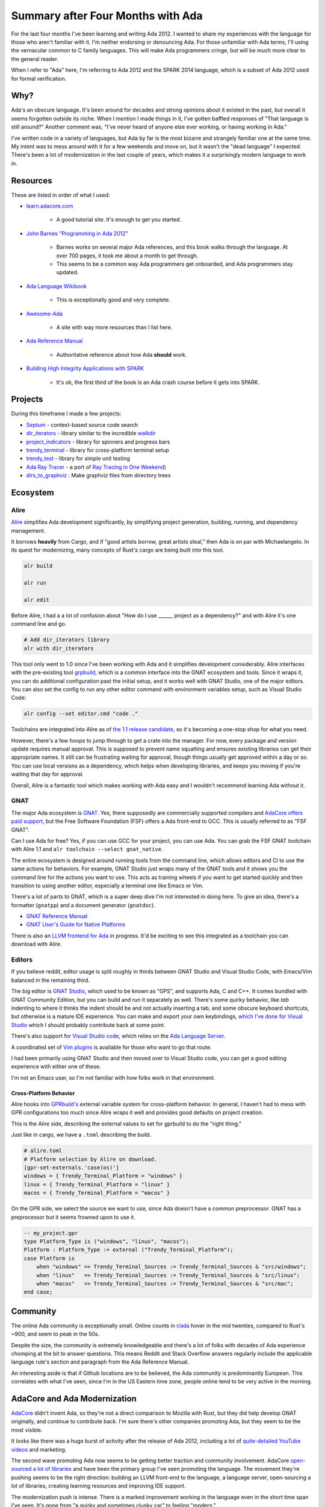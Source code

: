 ##################################
Summary after Four Months with Ada
##################################

For the last four months I've been learning and writing Ada 2012.
I wanted to share my experiences with the language for those who aren't familiar with it.
I'm neither endorsing or denouncing Ada.
For those unfamiliar with Ada terms, I'll using the vernacular common to C family languages.
This will make Ada programmers cringe, but will be much more clear to the general reader.

When I refer to "Ada" here, I'm referring to Ada 2012 and the SPARK 2014 language,
which is a subset of Ada 2012 used for formal verification.

****
Why?
****

Ada's an obscure language.
It's been around for decades and strong opinions about it existed in the past, but overall it seems forgotten outside its niche.
When I mention I made things in it, I've gotten baffled responses of "That language is still around?"
Another comment was, "I've never heard of anyone else ever working, or having working in Ada."

I've written code in a variety of languages, but Ada by far is the most bizarre and strangely familiar one at the same time.
My intent was to mess around with it for a few weekends and move on, but it wasn't the "dead language" I expected.
There's been a lot of modernization in the last couple of years, which makes it a surprisingly modern language to work in.

*********
Resources
*********

These are listed in order of what I used:

* `learn.adacore.com <https://learn.adacore.com/>`_

    * A good tutorial site.  It's enough to get you started.

* `John Barnes "Programming in Ada 2012" <https://www.amazon.com/Programming-Ada-2012-John-Barnes/dp/110742481X>`_

    * Barnes works on several major Ada references, and this book walks through the language.
      At over 700 pages, it took me about a month to get through.

    * This seems to be a common way Ada programmers get onboarded, and Ada programmers
      stay updated.

* `Ada Language Wikibook <https://en.m.wikibooks.org/wiki/Ada_Programming>`_

    * This is exceptionally good and very complete.
    
* `Awesome-Ada <https://github.com/ohenley/awesome-ada>`_

    * A site with way more resources than I list here.

* `Ada Reference Manual <http://ada-auth.org/standards/rm12_w_tc1/RM-Final.pdf>`_

    * Authoritative reference about how Ada **should** work.
    
* `Building High Integrity Applications with SPARK <https://www.amazon.com/Building-High-Integrity-Applications-SPARK/dp/1107656842/ref=sr_1_2?dchild=1&keywords=Building+High+Integrity+Applications+with+SPARK&qid=1630108759&s=books&sr=1-2>`_

    * It's ok, the first third of the book is an Ada crash course before it gets into SPARK.

********
Projects
********

During this timeframe I made a few projects:

- `Septum <https://github.com/pyjarrett/septum>`_ - context-based source code search
- `dir_iterators <https://github.com/pyjarrett/dir_iterators>`_ - library similar to the incredible `walkdir <https://github.com/BurntSushi/walkdir>`_
- `project_indicators <https://github.com/pyjarrett/progress_indicators>`_ - library for spinners and progress bars
- `trendy_terminal <https://github.com/pyjarrett/trendy_terminal>`_ - library for cross-platform terminal setup
- `trendy_test <https://github.com/pyjarrett/trendy_test>`_ - library for simple unit testing
- `Ada Ray Tracer <https://github.com/pyjarrett/ada-ray-tracer>`_ - a port of `Ray Tracing in One Weekend <https://raytracing.github.io/books/RayTracingInOneWeekend.html>`_)
- `dirs_to_graphviz <https://github.com/pyjarrett/dirs_to_graphviz>`_ : Make graphviz files from directory trees

*********
Ecosystem
*********

Alire
=====

`Alire <https://alire.ada.dev/>`_ simplifies Ada development significantly, by simplifying project generation,
building, running, and dependency management.

It borrows **heavily** from Cargo, and if "good artists borrow, great artists steal," then Ada is on par with Michaelangelo.
In its quest for modernizing, many concepts of Rust's cargo are being built into this tool.

.. code-block :: bash

    alr build

    alr run

    alr edit

Before Alire, I had a a lot of confusion about "How do I use ______ project as a dependency?" and with Alire it's one command line and go.

.. code-block :: bash

    # Add dir_iterators library
    alr with dir_iterators


This tool only went to 1.0 since I've been working with Ada and it simplifies development considerably.
Alire interfaces with the pre-existing tool `grpbuild <https://docs.adacore.com/gprbuild-docs/html/gprbuild_ug.html>`_, which is a common interface into the GNAT ecosystem and tools.
Since it wraps it, you can do additional configuration past the initial setup, and it works well with GNAT Studio, one of the major editors.
You can also set the config to run any other editor command with environment variables setup, such as Visual Studio Code:

.. code-block :: bash

    alr config --set editor.cmd "code ."

Toolchains are integrated into Alire as of `the 1.1 release candidate <https://github.com/alire-project/alire/releases/tag/v1.1.0-rc1>`_,
so it's becoming a one-stop shop for what you need.

However, there's a few hoops to jump through to get a crate into the manager.
For now, every package and version update requires manual approval.
This is supposed to prevent name squatting and ensures existing libraries can get their appropriate names.
It still can be frustrating waiting for approval, though things usually get approved within a day or so.
You can use local versions as a dependency, which helps when developing libraries,
and keeps you moving if you're waiting that day for approval.

Overall, Alire is a fantastic tool which makes working with Ada easy and I wouldn't recommend learning Ada without it.

GNAT
====

The major Ada ecosystem is `GNAT <https://gcc.gnu.org/wiki/GNAT>`_.  Yes, there supposedly are
commercially supported compilers and `AdaCore offers paid support <https://www.adacore.com/gnatpro/comparison>`_,
but the Free Software Foundation (FSF) offers a Ada front-end to GCC.  This is usually referred to as "FSF GNAT".

Can I use Ada for free?  Yes, if you can use GCC for your project, you can use Ada.
You can grab the FSF GNAT toolchain with Alire 1.1 and ``alr toolchain --select gnat_native``.

The entire ecosystem is designed around running tools from the command line, which allows editors
and CI to use the same actions for behaviors.  For example, GNAT Studio just wraps many of the GNAT
tools and it shows you the command line for the actions you want to use.  This acts as training wheels
if you want to get started quickly and then transition to using another editor,
especially a terminal one like Emacs or Vim.

There's a lot of parts to GNAT, which is a super deep dive I'm not interested in doing here.
To give an idea, there's a formatter (``gnatpp``) and a document generator (``gnatdoc``).

* `GNAT Reference Manual <https://gcc.gnu.org/onlinedocs/gcc-11.2.0/gnat_rm/>`_

* `GNAT User's Guide for Native Platforms <https://gcc.gnu.org/onlinedocs/gcc-11.2.0/gnat_ugn/>`_

There is also an `LLVM frontend for Ada <https://github.com/AdaCore/gnat-llvm>`_ in progress.
It'd be exciting to see this integrated as a toolchain you can download with Alire.

Editors
=======

If you believe reddit, editor usage is split roughly in thirds between GNAT Studio and Visual Studio Code,
with Emacs/Vim balanced in the remaining third.

The big editor is `GNAT Studio <https://github.com/AdaCore/gps>`_,
which used to be known as "GPS", and supports Ada, C and C++.  It comes bundled with GNAT Community
Edition, but you can build and run it separately as well.  There's some quirky behavior,
like `tab` indenting to where it thinks the indent should be and not actually inserting a tab,
and some obscure keyboard shortcuts, but otherwise is a mature IDE experience.  You can make and
export your own keybindings, `which I've done for Visual Studio <https://github.com/pyjarrett/gps_keybindings>`_ 
which I should probably contribute back at some point.

There's also support for `Visual Studio code <https://www.reddit.com/r/ada/comments/p29o7r/tutorial_using_ada_in_vs_code/>`_,
which relies on the `Ada Language Server <https://github.com/AdaCore/ada_language_server>`_.

A coordinated set of `Vim plugins <https://github.com/thindil/vim-ada>`_ is available for those who want to go that route.

I had been primarily using GNAT Studio and then moved over to Visual Studio code, you can get
a good editing experience with either one of these.

I'm not an Emacs user, so I'm not familiar with how folks work in that environment.

Cross-Platform Behavior
-----------------------

Alire hooks into `GPRbuild's <https://docs.adacore.com/gprbuild-docs/html/gprbuild_ug.html>`_ external
variable system for cross-platform behavior.
In general, I haven't had to mess with GPR configurations too much since Alire wraps it well and provides good defaults on project creation.

This is the Alire side, describing the external values to set for gprbuild to do the "right thing."

Just like in cargo, we have a ``.toml`` describing the build.

.. code-block :: TOML

    # alire.toml
    # Platform selection by Alire on download.
    [gpr-set-externals.'case(os)']
    windows = { Trendy_Terminal_Platform = "windows" }
    linux = { Trendy_Terminal_Platform = "linux" }
    macos = { Trendy_Terminal_Platform = "macos" }

On the GPR side, we select the source we want to use, since Ada doesn't have a common preprocessor.
GNAT has a preprocessor but it seems frowned upon to use it.

.. code-block :: Ada

    -- my_project.gpr
    type Platform_Type is ("windows", "linux", "macos");
    Platform : Platform_Type := external ("Trendy_Terminal_Platform");
    case Platform is
        when "windows" => Trendy_Terminal_Sources := Trendy_Terminal_Sources & "src/windows";
        when "linux"   => Trendy_Terminal_Sources := Trendy_Terminal_Sources & "src/linux";
        when "macos"   => Trendy_Terminal_Sources := Trendy_Terminal_Sources & "src/mac";
    end case;

*********
Community
*********

The online Ada community is exceptionally small.
Online counts in `r/ada <https://www.reddit.com/r/ada/>`_ hover in the mid twenties, compared to Rust's ~900, and seem to peak in the 50s.

Despite the size, the community is extremely knowledgeable and 
there's a lot of folks with decades of Ada experience chomping at the bit to answer questions.
This means Reddit and Stack Overflow answers regularly include the applicable language rule's section and paragraph from the Ada Reference Manual.

An interesting aside is that if Github locations are to be believed, the Ada community is predominantly European.
This correlates with what I've seen, since I'm in the US Eastern time zone, people online tend to be very active in the morning.

*****************************
AdaCore and Ada Modernization
*****************************

`AdaCore <https://www.adacore.com/>`_ didn't invent Ada, so they're not a direct comparison to Mozilla with Rust,
but they did help develop GNAT originally, and continue to contribute back.
I'm sure there's other companies promoting Ada, but they seem to be the most visible.

It looks like there was a huge burst of activity after the release of Ada 2012,
including a lot of `quite-detailed YouTube videos <https://www.youtube.com/playlist?list=PLkoa8uxigENkneyEEeDWVPgpMhPc9IJ7o>`_
and marketing.

The second wave promoting Ada now seems to be getting better traction and community involvement.
AdaCore `open-sourced a lot of libraries <https://github.com/AdaCore>`_ and have been the primary group I've seen promoting the language.
The movement they're pushing seems to be the right direction: building an LLVM front-end to the language, a language server,
open-sourcing a lot of libraries, creating learning resources and improving IDE support.

The modernization push is intense.
There is a marked improvement working in the language even in the short time span I've seen.
It's gone from "a quirky and sometimes clunky car" to feeling "modern."

**************************************************
A Free-Function Focused C++, or a Strongly Typed C
**************************************************

Ada focuses on creating packages of code which contain types and functions.
There's no preprocessor, so instead of ``#include``, you ``with`` packages which contain what you need.

.. code-block :: Ada

    with RT.Vecs; -- depend on another package, RT.Vecs

    package RT.Rays is
        use RT.Vecs;  -- use the names inside RT.Vecs

        type Ray is record
            Origin    : Point3;
            Direction : Vec3;
        end record;

        function Point_At(R : Ray; T: F32) return Point3;

    end RT.Rays;

Packages are namespaces for functions and types, unlike other languages where types can "contain" functions and types.
Function overloading acts as a key design element, made clear by the lack of implicit casts.

.. code-block :: Ada

    -- Idiomatic versions of "ToString"
    function Image(S : Some_Type) return String;
    function Image(A : Another_Type) return String;

Everything in a package is related, there's no syntactical split between "free function", "class function", or "member function" (method).

.. code-block :: Ada

    package RT.Vecs is
        type Vec3 is record
            X, Y, Z : F32 := 0.0;
        end record;

        function Length (V : Vec3) return F32;

        -- Is this a free function, a class function or a member function (method)?
        -- It doesn't really matter, because it's declared the same.
        function Dot (A, B : Vec3) return F32;
    end RT.Vecs

Functions get declared similarly, with parameter type and ordering describing the difference between C++'s "free functions" vs instance functions.
A class type as a leading parameter determines if one would be considered a member function ("methods").
There's a concept called "primitive operations" which describe bringing in operations of a parent type (even primitive, like Integer) where this matters.

.. code-block :: Ada

    package SP.Filters is
        -- An empty "abstract class"
        type Filter is abstract tagged null record;

        -- A "pure virtual method"
        function Matches_Line (F : Filter; Str : String) return Boolean is abstract;

        -- Accepts any derived class of Filter
        function Matches_File (F : Filter'Class; Lines : String_Vectors.Vector) return Boolean;

        -- A "subclass"
        type Case_Sensitive_Match_Filter is new Filter with record
            Text : Unbounded_String;
        end record;

        -- An overridden method of a base class.
        overriding function Matches_Line (F : Case_Sensitive_Match_Filter; Str : String) return Boolean;

        -- "Free-function" which is just part of the package.
        function Is_Quoted (S : String) return Boolean;
    end SP.Filters

Packages are split between a "specification" (.ads file) and a "body" (.adb file), akin to the "header" and "source"
files you encounter in C/C++, though this distinction is understood at the language level.
Since physical design matters in ways similar to C and C++, some physical design techniques in `Lakos' Large-Scale C++ Software Design <https://www.amazon.com/Large-Scale-Software-Design-John-Lakos/dp/0201633620>`_
book actually work.

.. code-block :: Ada

    package body RT.Rays is
        -- Use all the operators of Vec3
        use all type RT.Vecs.Vec3;

        function Point_At(R : Ray; T: F32) return Point3 is (R.Origin + T * R.Direction);
    end RT.Rays;

Packages can contain startup code executed by the "environment task" prior to entering the main procedure for initialization.
Unlike C++, there are language pragmas you can use to control order of initialization of these elements.

.. code-block :: Ada

    package body RT.Debug is
    begin
        Ada.Text_IO.Put_Line("Executed before the program enters the main function!");
    end RT.Debug;

*****
SPARK
*****

SPARK is a subset of Ada I glazed over earlier.
It's a language for formal verification which you can intermingle with Ada code.
Think of it as sort of like ``extern C`` in C++, or ``unsafe`` in Rust, except it marks code as undergoing verification.
Since it's a subset of Ada, in addition to verification, you get all the rest of the Ada tooling here, like Alire.
Yes, there are SPARK formally verified crates in Alire, such as a `formally verified implementation of NaCl <https://alire.ada.dev/crates/sparknacl>`_.

***************
Focus on Intent
***************

Parameter Modes
===============

Ada source focuses on describing intent and modeling semantics.

I misled you earlier for expediency.
What most C-family languages call "functions", Ada calls "subprograms".
Ada distinguishes between those which return a value and are truly "functions" and those which do not return a value, and are "procedures."

For example, subprogram parameters can be either ``in``, ``out``, or both.
``in`` parameters are readonly, and while you can force passing by reference via specifics in the language, you often just ignore how this happens.
Parameters are implicitly ``in``, so you can omit that if you want.
This is common in SPARK code because ``out`` parameters are forbidden.

.. code-block :: Ada

    -- Receives and modifies a parameter.
    procedure Clear_Filters (Srch : in out Search);

    -- Like a "const" member function in C++, which can't modify its argument
    -- Could also be declared like this:
    -- function Num_Files (Srch : Search) return Natural;
    function Num_Files (Srch : in Search) return Natural;


Derived Types
=============

Describing semantics goes all the way into primitive types, and the rules are consistent between primitive and user-defined types.
Creating lightweight types with domain-specific meaning, prevents mishandling of semantics on primitive types due to no implicit casting.
Interfaces rarely use ``Integer`` or ``Float`` directly, instead you'll find semantic versions ("derived types") created such as "Meters" or "Kilometers".

.. code-block :: Ada

    type Seconds is new Natural;
    type Milliseconds is new Natural;

    S : Seconds := 10;
    M : Milliseconds := 50;

    M := S;                       -- Compile error!
    M := Milliseconds (1000 * S); -- Allowed because I told compiler it's ok

Function overloading checks parameters as well as return types, so creating functions and transforms of types is straightforward.

.. code-block :: Ada

    procedure Update (S : Seconds);
    procedure Update (M : Milliseconds);

    function Delta_Time return Seconds;
    function Delta_Time return Milliseconds;

Compile and runtime checks provide bounds-checking and numerical types can have their bounds constrained to "known good" values.

.. code-block :: Ada

    -- Let's write this with our own defined range, only allowing less than 60 seconds.
    type Seconds is new Integer range 0 .. 59;

You can also access the ranges of types with the ``'First`` and ``'Last`` attributes (read as "tick first" and "tick last").

.. code-block :: Ada

    pragma Assert(Seconds'First = 0);
    pragma Assert(Seconds'Last = 59);

Enumeration Types
=================

Enumeration types have first class support, with many automatically generated attributes.
``'First`` and ``'Last`` get the bounds of the values and ``'Pred`` (predecessor) and ``'Succ`` move between individual values.
Iteration over all values and conversions to and from strings and integers gets provided for free.
Together, these attributes and iteration capability allow writing of generic code which operates on discrete types like integers, or enumerations.

.. code-block :: Ada

    with Ada.Unchecked_Conversion;

    type Filter_Action is (Keep, Exclude);    

    -- Specify internal values for the enumeration (optional).
    for Filter_Action use (
        Keep => 2,
        Exclude => 3
    );

    -- Allow conversion to get the values out
    function Repr is new Ada.Unchecked_Conversion(Filter_Action, Integer);

    procedure Print_Actions is
    begin
        -- Which order are they in?
        pragma Assert(Keep = Filter_Action'Val(0));
        pragma Assert(Exclude = Filter_Action'Val(1));
        pragma Assert(0 = Filter_Action'Pos(Keep));
        pragma Assert(1 = Filter_Action'Pos(Exclude));

        -- Comparison operators
        pragma Assert(Keep /= Exclude);  -- /= is Ada's not equal (i.e. !=)
        pragma Assert(Keep < Exclude);

        pragma Assert(Filter_Action'First = Keep);
        pragma Assert(Filter_Action'Last = Exclude);
        pragma Assert(Filter_Action'Succ(Keep) = Exclude);
        pragma Assert(Filter_Action'Pred(Exclude) = Keep);

        -- Parsing from string
        pragma Assert(Filter_Action'Value("KEEP") = Keep);
        pragma Assert(Filter_Action'Value("Exclude") = Exclude);

        -- Getting underlying representation
        pragma Assert(2 = Repr(Keep));
        pragma Assert(3 = Repr(Exclude));

        for Action in Filter_Action loop
            Ada.Text_IO.Put_Line(Action'Image);  -- Prints KEEP and then EXCLUDE
        end loop;
    end Print_Actions;

Since arrays operate using a discrete type as an index, enumerations can be used as the type to index into an array.

.. code-block :: Ada

    type Test_Status is (Passed, Failed, Skipped);
    type Test_Report is array (Test_Status) of Natural;

    procedure Foo is
        Report : Test_Report;
    begin
        -- ...

        -- Increment number of passed tests.
        Report(Passed) := Report(Passed) + 1;

        -- ...


Pre- and Post-Conditions
========================

Ada 2012 adds built-in support for pre and post conditions, through the use of "aspects."
This is a "killer feature" of Ada 2012, on top of all of the other type checking and safety checking.
Though used in SPARK analyses, you can also write them in plain Ada 2012 code and as part of specification of the function.
Clients can see it as part of the interface and the compiler inserts these runtime checks if enabled.
A lot of languages have an assertion mechanism which often effectively gets used for these checks, but it's nice to have a client-visible built-in way of doing this
I've also found that adding pre and post condition checks during debugging to be a very effective tool.

.. code-block :: Ada

    function Merge (A, B : Context_Match) return Context_Match with
        Pre  => Is_Valid (A) and then Is_Valid (B),
        Post => Is_Valid (Merge'Result);

Types which expose no private state can also have type invariants which are checked prior to usage as function arguments and after assignments.

.. code-block :: Ada

   type Spinner is record
       Ticks_Per_Move : Positive;
       Ticks          : Natural;
       State          : Spinner_State;
       Style          : Spinner_Style;
   end record with
       Type_Invariant => Ticks < Ticks_Per_Move;

Protected Objects
=================

Protected objects coordinate concurrent access to shared state.
The control can also include arbitrarily complex conditionals as well, such as not allowing any writers when readers exist, or blocking any more readers when a writer is waiting.

.. code-block :: Ada

    protected body Concurrent_Context_Results is
        -- Calling Get_Results will wait for Pending_Results to equal 0.
        entry Get_Results (Out_Results : out SP.Contexts.Context_Vectors.Vector)
            when Pending_Results = 0 is
        begin
            Out_Results := Results;
        end Get_Results;

        procedure Wait_For (Num_Results : Natural) is
        begin
            Pending_Results := Num_Results;
        end Wait_For;

        procedure Add_Result (More : SP.Contexts.Context_Vectors.Vector) is
        begin
            Results.Append (More);
            Pending_Results := Pending_Results - 1;
        end Add_Result;
    end Concurrent_Context_Results;

Tasks
=====

Tasks provide concurrent execution.
Additionally, they have special procedures called "entries" which can be "accepted" by a related task during its flow of execution to synchronize (rendezvous) with other tasks and share data at these points.

Tasks run concurrently in the block in which they're declared, and the block will not exit until the task finishes or terminates, unless it is allocated on the heap.

Both single instance and instantiable versions of protected objects and tasks can be created.

.. code-block :: Ada

        task type File_Loader_Task is
            entry Wake;
        end File_Loader_Task;

        task body File_Loader_Task is
            Elem : Ada.Strings.Unbounded.Unbounded_String;
        begin
            -- Concurrent execution starts here when the task is created.

            -- Don't proceed until the "Wake" Entry has been called.
            select
                accept Wake;
            or
                -- If Wake was never received the program can terminate
                -- this task if needed to exit the block.
                terminate;
            end select;

            loop
                select
                    -- Blocking dequeue
                    File_Queue.Dequeue (Elem);
                or
                    -- Timeout: we waited 1 second, and nothing else to process
                    -- was on the queue, so quit this task.
                    delay 1.0;
                    exit;
                end select;

                if Is_Text (Elem) then
                    Cache_File (File_Cache, Elem);
                end if;

                -- "Progress" is an (unshown) declared variable in the same scope
                -- as the task, so the task has access to it.
                Progress.Finish_Work (1);
            end loop;
        end File_Loader_Task;

Generics
========

Ada generics are similar to ML signatures, and may contain types, functions and even other packages as parameters.
Generic packages or functions must be explicitly instantiated for use.
This eliminates the debate of angled brackets (<>) versus square brackets for generics ([]), but leads to additional names being created.
This makes their usage and their cost explicit, at the expense of verboseness.

.. code-block :: Ada

    -- Instantiate a generic package which contains an
    -- Ada equivalent to std::vector<std::string>
    package String_Vectors is new Ada.Containers.Vectors(
            Index_Type   => Positive,
            Element_Type => Ada.Strings.Unbounded.Unbounded_String,
            "="          => Ada.Strings.Unbounded."=");

    -- Since String_Vectors is a package, Vector is the actual vector type.
    -- There are more related types in the instantiated package.
    function Shell_Split (S : Ada.Strings.Unbounded.Unbounded_String) return String_Vectors.Vector;

*****************
Low Level Control
*****************

Accessing C functions and compiler intrinsics is straightforward.
You create a declaration of the subprogram and then describe where it comes from using aspects or the ``Import`` pragma.

.. code-block :: Ada

    with Interfaces.C;

    type FD is new Interfaces.C.int;
    function isatty (File_Descriptor : FD) return BOOL
        with Import     => True,
             Convention => C;

    -- Bring in the stdout file pointer from C
    type FILE_Ptr is new System.Address;
    stdout : aliased FILE_Ptr;
    pragma Import (C, stdout, "stdout");

Since the usage is the same as with an Ada function, imported functions can be replaced with actual Ada code if needed.
Inline assembler is also available, but due to the lack of a preprocessor, the build system (gpr) is leveraged to choose the appropriate definition (body) file to compile.

.. code-block :: Ada

    function File_Line return Natural;
    pragma Import (Intrinsic, File_Line, "__builtin_LINE");
    
Representation clauses allow you to match struct layout or binary formats such as for files.

.. code-block :: Ada

    type Bitmap_File_Header is record
        Identifier      : Integer_16;
        File_Size_Bytes : Integer_32;
        Reserved        : Integer_16 := 0;
        Reserved2       : Integer_16 := 0;
        Offset          : Integer_32;
    end record with
        Size => Byte * 14;

    for Bitmap_File_Header use record
        Identifier      at  0 range 0 .. 15;
        File_Size_Bytes at  2 range 0 .. 31;
        Reserved        at  6 range 0 .. 15;
        Reserved2       at  8 range 0 .. 15;
        Offset          at 10 range 0 .. 31;
    end record;

**********
Vocabulary
**********

Ada suffers from a lack of familiarity for many programmers due to being a Pascal family language and also its peculiar, but very specific vocabulary.
However, the usage of keywords over punctuation helps ease many problems of dealing with an unfamiliar language.
While this helps with googling and a lot of terms appear in code, many are specific to, or have Ada-specific definitions.
Examples are "accesses" (sort of like pointers), "accessibility" (similar to a scope for borrowing), 
"tagged types" (classes), "derived types" (unrelated to OOP), and "subprogram".


***********
Verboseness
***********

The language has a mind of its own as well.
As `one online quote says <https://people.cs.kuleuven.be/~dirk.craeynest/quotes.html>`_,

.. epigraph::

   When I find myself fighting the [Ada] language, it usually means that I need to revisit my design.

I've found this to be true overall.
Ada makes some easy things verbose and some verbose things easy.
When things go from "verbose" to "writing like a Charles Dickens novels", that's when I rethink my approach to the problem.
There's usually a significantly better and shorted way to accomplish the task.

****************
Was it worth it?
****************

If I were never to write Ada again, I still learned a lot about program correctness.
Correctness isn't usually a fun language feature to talk about and no one likes to admit they write bugs.
Ada excels at modeling your program in the language while automating a lot of error checking.
For example, you may know you're not going to use the full range of an integer, and Ada enables specification and automatic checking of valid values.
Combined with built-in pre and post conditions, this has helped me improve the way I think while programming.
